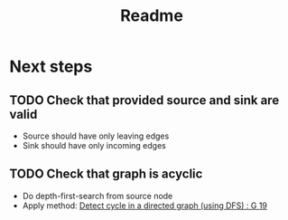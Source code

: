 #+title: Readme

* Next steps
** TODO Check that provided source and sink are valid
- Source should have only leaving edges
- Sink should have only incoming edges

** TODO Check that graph is acyclic
- Do depth-first-search from source node
- Apply method: [[https://takeuforward.org/data-structure/detect-cycle-in-a-directed-graph-using-dfs-g-19/][Detect cycle in a directed graph (using DFS) : G 19]]
